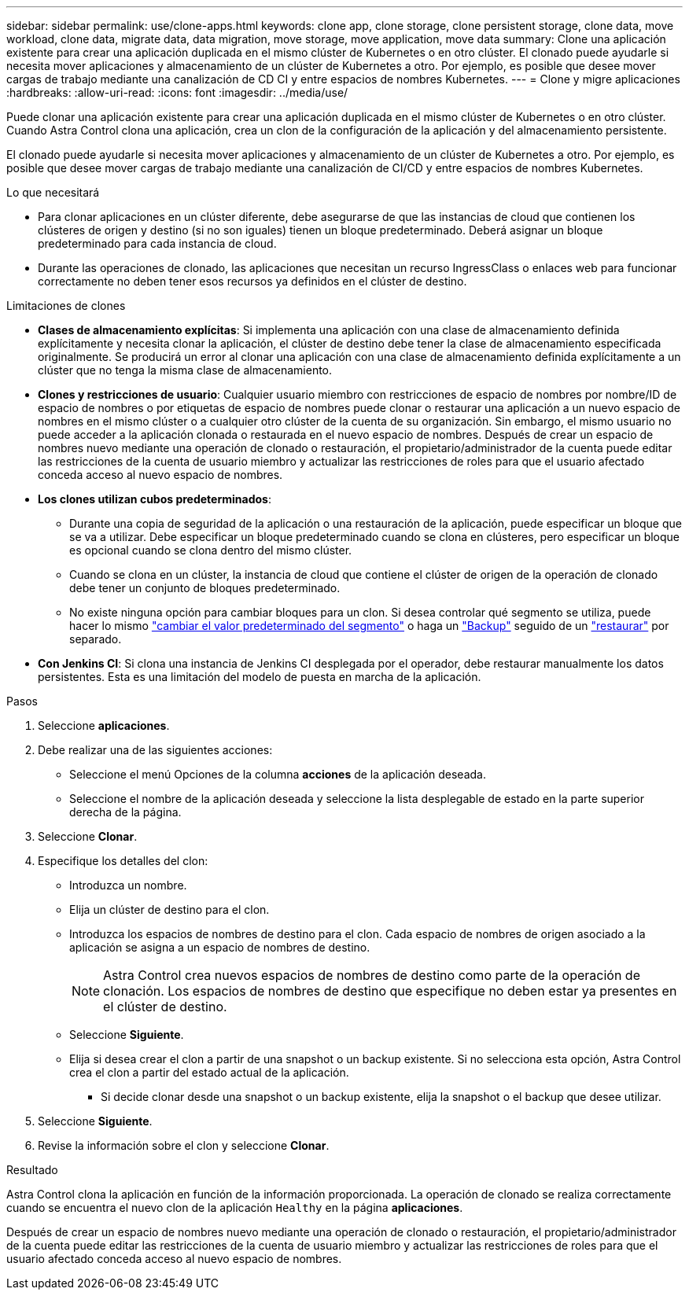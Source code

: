 ---
sidebar: sidebar 
permalink: use/clone-apps.html 
keywords: clone app, clone storage, clone persistent storage, clone data, move workload, clone data, migrate data, data migration, move storage, move application, move data 
summary: Clone una aplicación existente para crear una aplicación duplicada en el mismo clúster de Kubernetes o en otro clúster. El clonado puede ayudarle si necesita mover aplicaciones y almacenamiento de un clúster de Kubernetes a otro. Por ejemplo, es posible que desee mover cargas de trabajo mediante una canalización de CD CI y entre espacios de nombres Kubernetes. 
---
= Clone y migre aplicaciones
:hardbreaks:
:allow-uri-read: 
:icons: font
:imagesdir: ../media/use/


[role="lead"]
Puede clonar una aplicación existente para crear una aplicación duplicada en el mismo clúster de Kubernetes o en otro clúster. Cuando Astra Control clona una aplicación, crea un clon de la configuración de la aplicación y del almacenamiento persistente.

El clonado puede ayudarle si necesita mover aplicaciones y almacenamiento de un clúster de Kubernetes a otro. Por ejemplo, es posible que desee mover cargas de trabajo mediante una canalización de CI/CD y entre espacios de nombres Kubernetes.

.Lo que necesitará
* Para clonar aplicaciones en un clúster diferente, debe asegurarse de que las instancias de cloud que contienen los clústeres de origen y destino (si no son iguales) tienen un bloque predeterminado. Deberá asignar un bloque predeterminado para cada instancia de cloud.
* Durante las operaciones de clonado, las aplicaciones que necesitan un recurso IngressClass o enlaces web para funcionar correctamente no deben tener esos recursos ya definidos en el clúster de destino.


.Limitaciones de clones
* *Clases de almacenamiento explícitas*: Si implementa una aplicación con una clase de almacenamiento definida explícitamente y necesita clonar la aplicación, el clúster de destino debe tener la clase de almacenamiento especificada originalmente. Se producirá un error al clonar una aplicación con una clase de almacenamiento definida explícitamente a un clúster que no tenga la misma clase de almacenamiento.
* *Clones y restricciones de usuario*: Cualquier usuario miembro con restricciones de espacio de nombres por nombre/ID de espacio de nombres o por etiquetas de espacio de nombres puede clonar o restaurar una aplicación a un nuevo espacio de nombres en el mismo clúster o a cualquier otro clúster de la cuenta de su organización. Sin embargo, el mismo usuario no puede acceder a la aplicación clonada o restaurada en el nuevo espacio de nombres. Después de crear un espacio de nombres nuevo mediante una operación de clonado o restauración, el propietario/administrador de la cuenta puede editar las restricciones de la cuenta de usuario miembro y actualizar las restricciones de roles para que el usuario afectado conceda acceso al nuevo espacio de nombres.
* *Los clones utilizan cubos predeterminados*:
+
** Durante una copia de seguridad de la aplicación o una restauración de la aplicación, puede especificar un bloque que se va a utilizar. Debe especificar un bloque predeterminado cuando se clona en clústeres, pero especificar un bloque es opcional cuando se clona dentro del mismo clúster.
** Cuando se clona en un clúster, la instancia de cloud que contiene el clúster de origen de la operación de clonado debe tener un conjunto de bloques predeterminado.
** No existe ninguna opción para cambiar bloques para un clon. Si desea controlar qué segmento se utiliza, puede hacer lo mismo link:../use/manage-buckets.html#edit-a-bucket["cambiar el valor predeterminado del segmento"] o haga un link:../use/protect-apps.html#create-a-backup["Backup"] seguido de un link:../use/restore-apps.html["restaurar"] por separado.


* *Con Jenkins CI*: Si clona una instancia de Jenkins CI desplegada por el operador, debe restaurar manualmente los datos persistentes. Esta es una limitación del modelo de puesta en marcha de la aplicación.


.Pasos
. Seleccione *aplicaciones*.
. Debe realizar una de las siguientes acciones:
+
** Seleccione el menú Opciones de la columna *acciones* de la aplicación deseada.
** Seleccione el nombre de la aplicación deseada y seleccione la lista desplegable de estado en la parte superior derecha de la página.


. Seleccione *Clonar*.
. Especifique los detalles del clon:
+
** Introduzca un nombre.
** Elija un clúster de destino para el clon.
** Introduzca los espacios de nombres de destino para el clon. Cada espacio de nombres de origen asociado a la aplicación se asigna a un espacio de nombres de destino.
+

NOTE: Astra Control crea nuevos espacios de nombres de destino como parte de la operación de clonación. Los espacios de nombres de destino que especifique no deben estar ya presentes en el clúster de destino.

** Seleccione *Siguiente*.
** Elija si desea crear el clon a partir de una snapshot o un backup existente. Si no selecciona esta opción, Astra Control crea el clon a partir del estado actual de la aplicación.
+
*** Si decide clonar desde una snapshot o un backup existente, elija la snapshot o el backup que desee utilizar.




. Seleccione *Siguiente*.
. Revise la información sobre el clon y seleccione *Clonar*.


.Resultado
Astra Control clona la aplicación en función de la información proporcionada. La operación de clonado se realiza correctamente cuando se encuentra el nuevo clon de la aplicación `Healthy` en la página *aplicaciones*.

Después de crear un espacio de nombres nuevo mediante una operación de clonado o restauración, el propietario/administrador de la cuenta puede editar las restricciones de la cuenta de usuario miembro y actualizar las restricciones de roles para que el usuario afectado conceda acceso al nuevo espacio de nombres.
